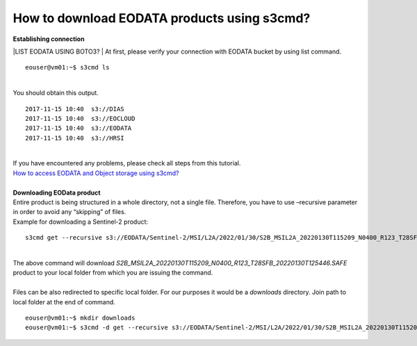 How to download EODATA products using s3cmd?
====
| **Establishing connection**
|LIST EODATA USING BOTO3?
| At first, please verify your connection with EODATA bucket by using list command.
::

  eouser@vm01:~$ s3cmd ls
|
| You should obtain this output.
::

  2017-11-15 10:40  s3://DIAS
  2017-11-15 10:40  s3://EOCLOUD
  2017-11-15 10:40  s3://EODATA
  2017-11-15 10:40  s3://HRSI
|
| If you have encountered any problems, please check all steps from this tutorial.
| `How to access EODATA and Object storage using s3cmd? <https://cloudferro-cf3.readthedocs-hosted.com/en/latest/datavolume/accessusings3cmd/accessusings3cmd.html>`_
|
| **Downloading EOData product**
| Entire product is being structured in a whole directory, not a single file. Therefore, you have to use –recursive parameter in order to avoid any “skipping” of files.
| Example for downloading a Sentinel-2 product:
::

  s3cmd get --recursive s3://EODATA/Sentinel-2/MSI/L2A/2022/01/30/S2B_MSIL2A_20220130T115209_N0400_R123_T28SFB_20220130T125446.SAFE/
|
| The above command will download *S2B_MSIL2A_20220130T115209_N0400_R123_T28SFB_20220130T125446.SAFE* product to your local folder from which you are issuing the command.
|
| Files can be also redirected to specific local folder. For our purposes it would be a *downloads* directory. Join path to local folder at the end of command.
::

  eouser@vm01:~$ mkdir downloads
  eouser@vm01:~$ s3cmd -d get --recursive s3://EODATA/Sentinel-2/MSI/L2A/2022/01/30/S2B_MSIL2A_20220130T115209_N0400_R123_T28SFB_20220130T125446.SAFE/ downloads/
